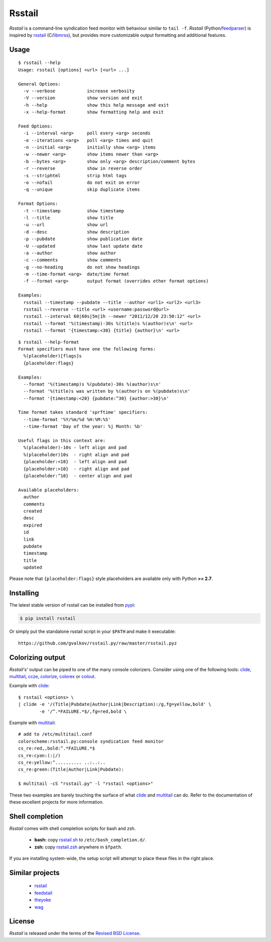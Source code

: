 Rsstail
=======

*Rsstail* is a command-line syndication feed monitor with behaviour
similar to ``tail -f``. *Rsstail* (Python/feedparser_) is inspired by
rsstail_ (C/libmrss_), but provides more customizable output
formatting and additional features.

Usage
-----

::

  $ rsstail --help
  Usage: rsstail [options] <url> [<url> ...]

  General Options:
    -v --verbose            increase verbosity
    -V --version            show version and exit
    -h --help               show this help message and exit
    -x --help-format        show formatting help and exit

  Feed Options:
    -i --interval <arg>     poll every <arg> seconds
    -e --iterations <arg>   poll <arg> times and quit
    -n --initial <arg>      initially show <arg> items
    -w --newer <arg>        show items newer than <arg>
    -b --bytes <arg>        show only <arg> description/comment bytes
    -r --reverse            show in reverse order
    -s --striphtml          strip html tags
    -o --nofail             do not exit on error
    -q --unique             skip duplicate items

  Format Options:
    -t --timestamp          show timestamp
    -l --title              show title
    -u --url                show url
    -d --desc               show description
    -p --pubdate            show publication date
    -U --updated            show last update date
    -a --author             show author
    -c --comments           show comments
    -g --no-heading         do not show headings
    -m --time-format <arg>  date/time format
    -f --format <arg>       output format (overrides other format options)

  Examples:
    rsstail --timestamp --pubdate --title --author <url1> <url2> <url3>
    rsstail --reverse --title <url> <username:password@url>
    rsstail --interval 60|60s|5m|1h --newer "2011/12/20 23:50:12" <url>
    rsstail --format '%(timestamp)-30s %(title)s %(author)s\n' <url>
    rsstail --format '{timestamp:<30} {title} {author}\n' <url>

::

  $ rsstail --help-format
  Format specifiers must have one the following forms:
    %(placeholder)[flags]s
    {placeholder:flags}

  Examples:
    --format '%(timestamp)s %(pubdate)-30s %(author)s\n'
    --format '%(title)s was written by %(author)s on %(pubdate)s\n'
    --format '{timestamp:<20} {pubdate:^30} {author:>30}\n'

  Time format takes standard 'sprftime' specifiers:
    --time-format '%Y/%m/%d %H:%M:%S'
    --time-format 'Day of the year: %j Month: %b'

  Useful flags in this context are:
    %(placeholder)-10s - left align and pad
    %(placeholder)10s  - right align and pad
    {placeholder:<10}  - left align and pad
    {placeholder:>10}  - right align and pad
    {placeholder:^10}  - center align and pad

  Available placeholders:
    author
    comments
    created
    desc
    expired
    id
    link
    pubdate
    timestamp
    title
    updated

Please note that ``{placeholder:flags}`` style placeholders are
available only with Python **>= 2.7**.

Installing
----------

The latest stable version of rsstail can be installed from pypi_:

.. code-block:: bash

    $ pip install rsstail

Or simply put the standalone rsstail script in your ``$PATH`` and make
it executable::

    https://github.com/gvalkov/rsstail.py/raw/master/rsstail.pyz

Colorizing output
-----------------

*Rsstail's'* output can be piped to one of the many console
colorizers. Consider using one of the following tools: clide_,
multitail_, ccze_, colorize_, colorex_ or colout_.

Example with clide_::

    $ rsstail <options> \
    | clide -e '/(Title|Pubdate|Author|Link|Description):/g,fg=yellow,bold' \
            -e '/^.*FAILURE.*$/,fg=red,bold \


Example with multitail_::

    # add to /etc/multitail.conf
    colorscheme:rsstail.py:console syndication feed monitor
    cs_re:red,,bold:^.*FAILURE.*$
    cs_re:cyan:(:|/)
    cs_re:yellow:^.......... ..:..:..
    cs_re:green:(Title|Author|Link|Pubdate):

    $ multitail -cS "rsstail.py" -l "rsstail <options>"

These two examples are barely touching the surface of what clide_ and
multitail_ can do. Refer to the documentation of these excellent
projects for more information.


Shell completion
----------------

*Rsstail* comes with shell completion scripts for bash and zsh.

    - **bash:** copy rsstail.sh_ to ``/etc/bash_completion.d/``.
    - **zsh:**  copy rsstail.zsh_ anywhere in ``$fpath``.

If you are installing system-wide, the setup script will attempt to
place these files in the right place.


Similar projects
----------------

    - rsstail_
    - feedstail_
    - theyoke_
    - wag_


License
-------

*Rsstail* is released under the terms of the `Revised BSD License`_.

.. _rsstail:    http://www.vanheusden.com/rsstail/
.. _feedstail:  http://pypi.python.org/pypi/feedstail/
.. _theyoke:    http://github.com/mackers/theyoke/
.. _wag:        http://github.com/knobe/wag/
.. _ccze:       http://bonehunter.rulez.org/CCZE.html
.. _clide:      http://suso.suso.org/xulu/Clide
.. _colorize:   http://colorize.raszi.hu/
.. _colorex:    http://pypi.python.org/pypi/colorex/
.. _colout:     http://nojhan.github.io/colout/
.. _multitail:  http://www.vanheusden.com/multitail/
.. _feedparser: http://code.google.com/p/feedparser/
.. _libmrss:    http://www.autistici.org/bakunin/libmrss/doc/
.. _`Revised BSD License`: https://raw.github.com/gvalkov/rsstail.py/master/LICENSE

.. _rsstail.sh:  https://raw.github.com/gvalkov/rsstail.py/master/etc/rsstail.sh
.. _rsstail.zsh: https://raw.github.com/gvalkov/rsstail.py/master/etc/_rsstail
.. _pypi:        https://pypi.python.org/pypi/rsstail

